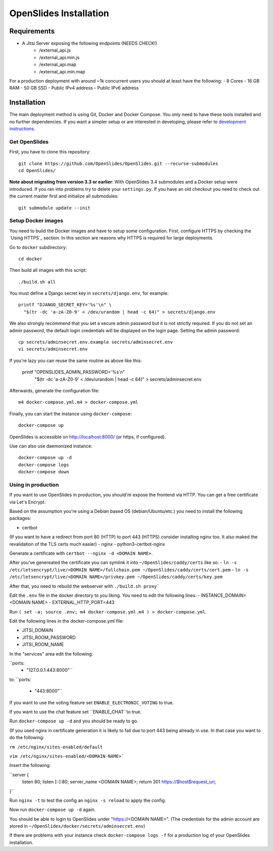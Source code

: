 ============
 OpenSlides Installation
============

Requirements
============

- A Jitsi Server exposing the following endpoints (NEEDS CHECK!)
    - /external_api.js
    - /external_api.min.js
    - /external_api.map
    - /external_api.min.map


For a production deployment with around ~1k concurrent users you should at least have the following:
- 8 Cores
- 16 GB RAM
- 50 GB SSD
- Public IPv4 address
- Public IPv6 address


Installation
============

The main deployment method is using Git, Docker and Docker Compose. You only need
to have these tools installed and no further dependencies. If you want a simpler
setup or are interested in developing, please refer to `development
instructions <DEVELOPMENT.rst>`_.

Get OpenSlides
--------------

First, you have to clone this repository::

    git clone https://github.com/OpenSlides/OpenSlides.git --recurse-submodules
    cd OpenSlides/

**Note about migrating from version 3.3 or earlier**: With OpenSlides 3.4 submodules
and a Docker setup were introduced. If you ran into problems try to delete your
``settings.py``. If you have an old checkout you need to check out the current master
first and initialize all submodules::

    git submodule update --init

Setup Docker images
-------------------

You need to build the Docker images and have to setup some configuration. First,
configure HTTPS by checking the `Using HTTPS`_ section. In this section are
reasons why HTTPS is required for large deployments.

Go to ``docker`` subdirectory::

    cd docker

Then build all images with this script::

    ./build.sh all

You must define a Django secret key in ``secrets/django.env``, for example::

    printf "DJANGO_SECRET_KEY='%s'\n" \
      "$(tr -dc 'a-zA-Z0-9' < /dev/urandom | head -c 64)" > secrets/django.env




We also strongly recommend that you set a secure admin password but it is not
strictly required. If you do not set an admin password, the default login
credentials will be displayed on the login page. Setting the admin password::

    cp secrets/adminsecret.env.example secrets/adminsecret.env
    vi secrets/adminsecret.env

If you're lazy you can reuse the same routine as above like this:

    printf "OPENSLIDES_ADMIN_PASSWORD='%s'\n" \
     "$(tr -dc 'a-zA-Z0-9' < /dev/urandom | head -c 64)" > secrets/adminsecret.env

Afterwards, generate the configuration file::

    m4 docker-compose.yml.m4 > docker-compose.yml

Finally, you can start the instance using ``docker-compose``::

    docker-compose up

OpenSlides is accessible on http://localhost:8000/ (or https, if configured).

Use can also use daemonized instance::

    docker-compose up -d
    docker-compose logs
    docker-compose down

Using in production
-----------

If you want to use OpenSlides in production, you should'nt expose the frontend via HTTP.
You can get a free certificate via Let's Encrypt.

Based on the assumption you're using a Debian based OS (debian/Ubuntu/etc.) you need to install the following packages:

- certbot
(If you want to have a redirect from port 80 (HTTP) to port 443 (HTTPS) consider installing nginx too. It also maked the revalidation of the TLS certs much easier)
- nginx
- python3-certbot-nginx

Generate a certificate with ``certbot --nginx -d <DOMAIN NAME>``.

After you've genereated the certificate you can symlink it into ``~/OpenSlides/caddy/certs`` like so:
- ``ln -s /etc/letsencrypt/live/<DOMAIN NAME>/fullchain.pem ~/OpenSlides/caddy/certs/cert.pem``
- ``ln -s /etc/letsencrypt/live/<DOMAIN NAME>/privkey.pem ~/OpenSlides/caddy/certs/key.pem``

After that, you need to rebuild the webserver with ``./build.sh proxy```

Edit the ``.env`` file in the docker directory to you liking.
You need to edit the following lines:
- INSTANCE_DOMAIN=<DOMAIN NAME>
- EXTERNAL_HTTP_PORT=443

Run ``( set -a; source .env; m4 docker-compose.yml.m4 ) > docker-compose.yml``.

Edit the following lines in the docker-compose.yml file:

- JITSI_DOMAIN
- JITSI_ROOM_PASSWORD
- JITSI_ROOM_NAME

In the "services" area edit the following:

``ports:
      - "127.0.0.1:443:8000"``

to:
``ports:
      - "443:8000"``

If you want to use the voting feature set ``ENABLE_ELECTRONIC_VOTING`` to true.

If you want to use the chat feature set ``ENABLE_CHAT``to true.


Run ``docker-compose up -d`` and you should be ready to go.

(If you used nginx in certificate generation it is likely to fail due to port 443 being already in use. In that case you want to do the following:

``rm /etc/nginx/sites-enabled/default``

``vim /etc/nginx/sites-enabled/<DOMAIN-NAME>```

Insert the following:

``server {
	listen 80;
	listen [::]:80;
	server_name <DOMAIN NAME>;
        return 301 https://$host$request_uri;
}``

Run ``nginx -t`` to test the config an ``nginx -s reload`` to apply the config.

Now run ``docker-compose up -d`` again.

You should be able to login to OpenSlides under "https://<DOMAIN NAME>".
(The credentials for the admin account are stored in ``~/OpenSlides/docker/secrets/adminsecret.env``)

If there are problems with your instance check ``docker-compose logs -f`` for a production log of your OpenSlides installation.
